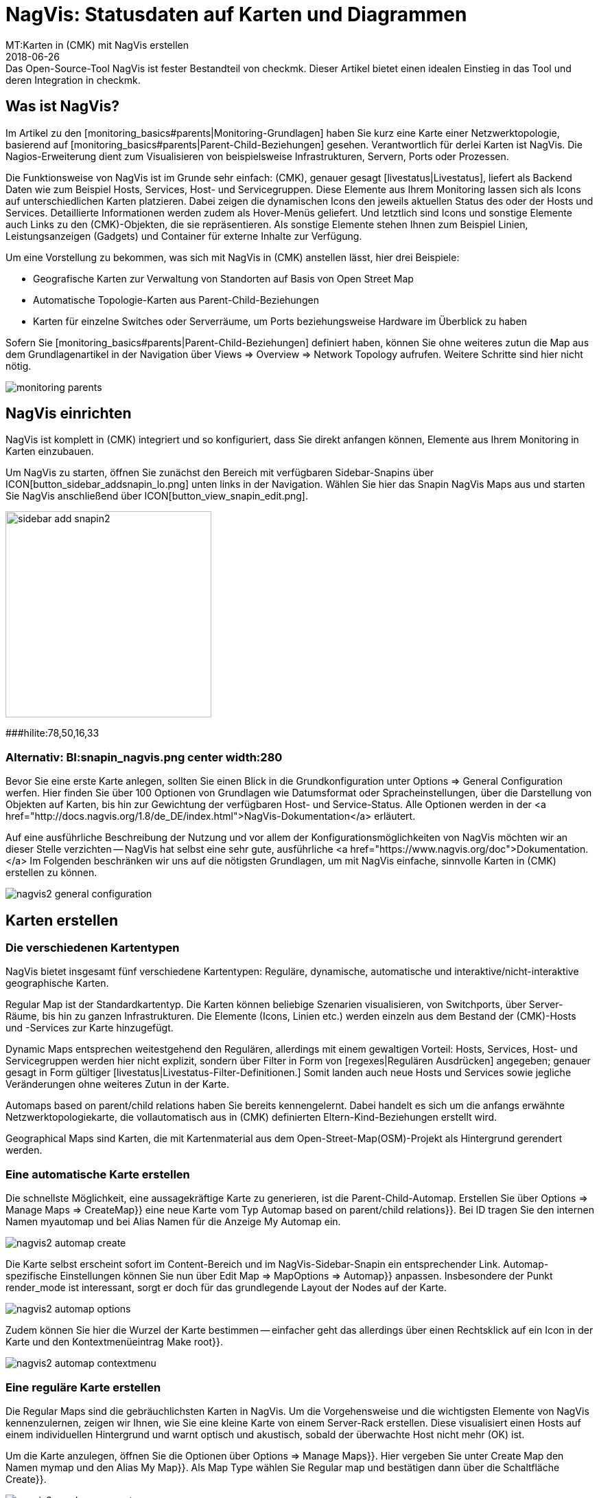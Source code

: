 = NagVis: Statusdaten auf Karten und Diagrammen
:revdate: 2018-06-26
MT:Karten in (CMK) mit NagVis erstellen
MD:Das Open-Source-Tool NagVis ist fester Bestandteil von checkmk. Dieser Artikel bietet einen idealen Einstieg in das Tool und deren Integration in checkmk.
[.seealso][#monitoring_basics] [#livestatus] [#wato_hosts]

== Was ist NagVis?

Im Artikel zu den [monitoring_basics#parents|Monitoring-Grundlagen]
haben Sie kurz eine Karte einer Netzwerktopologie, basierend auf
[monitoring_basics#parents|Parent-Child-Beziehungen] gesehen. Verantwortlich
für derlei Karten ist NagVis. Die Nagios-Erweiterung dient zum Visualisieren
von beispielsweise Infrastrukturen, Servern, Ports oder Prozessen.

Die Funktionsweise von NagVis ist im Grunde sehr einfach: (CMK),
genauer gesagt [livestatus|Livestatus], liefert als Backend Daten wie
zum Beispiel Hosts, Services, Host- und Servicegruppen. Diese Elemente
aus Ihrem Monitoring lassen sich als Icons auf unterschiedlichen Karten
platzieren. Dabei zeigen die dynamischen Icons den jeweils aktuellen Status
des oder der Hosts und Services. Detaillierte Informationen werden zudem
als Hover-Menüs geliefert. Und letztlich sind Icons und sonstige Elemente
auch Links zu den (CMK)-Objekten, die sie repräsentieren. Als sonstige
Elemente stehen Ihnen zum Beispiel Linien, Leistungsanzeigen (Gadgets)
und Container für externe Inhalte zur Verfügung.

Um eine Vorstellung zu bekommen, was sich mit NagVis in (CMK) anstellen
lässt, hier drei Beispiele:

* Geografische Karten zur Verwaltung von Standorten auf Basis von Open Street Map
* Automatische Topologie-Karten aus Parent-Child-Beziehungen
* Karten für einzelne Switches oder Serverräume, um Ports beziehungsweise Hardware im Überblick zu haben

Sofern Sie [monitoring_basics#parents|Parent-Child-Beziehungen] definiert
haben, können Sie ohne weiteres zutun die Map aus dem Grundlagenartikel in
der Navigation über [.guihints]#Views => Overview => Network Topology# aufrufen. Weitere
Schritte sind hier nicht nötig.

image::bilder/monitoring_parents.png[]


== NagVis einrichten

NagVis ist komplett in (CMK) integriert und so konfiguriert, dass Sie
direkt anfangen können, Elemente aus Ihrem Monitoring in Karten einzubauen.

Um NagVis zu starten, öffnen Sie zunächst den Bereich mit verfügbaren
Sidebar-Snapins über ICON[button_sidebar_addsnapin_lo.png] unten links in
der Navigation. Wählen Sie hier das Snapin [.guihints]#NagVis Maps# aus und starten
Sie NagVis anschließend über ICON[button_view_snapin_edit.png].

image::bilder/sidebar_add_snapin2.png[align=center,width=300]
###hilite:78,50,16,33

### Alternativ: BI:snapin_nagvis.png center width:280

Bevor Sie eine erste Karte anlegen, sollten Sie einen Blick in die
Grundkonfiguration unter [.guihints]#Options => General Configuration# werfen.
 Hier finden Sie über 100 Optionen von Grundlagen wie Datumsformat
oder Spracheinstellungen, über die Darstellung von
Objekten auf Karten, bis hin zur Gewichtung der verfügbaren
Host- und Service-Status. Alle Optionen werden in der <a
href="http://docs.nagvis.org/1.8/de_DE/index.html">NagVis-Dokumentation</a>
erläutert.

Auf eine ausführliche Beschreibung der Nutzung und vor allem
der Konfigurationsmöglichkeiten von NagVis möchten wir an dieser
Stelle verzichten -- NagVis hat selbst eine sehr gute, ausführliche <a
href="https://www.nagvis.org/doc">Dokumentation.</a> Im Folgenden beschränken
wir uns auf die nötigsten Grundlagen, um mit NagVis einfache, sinnvolle
Karten in (CMK) erstellen zu können.

image::bilder/nagvis2_general_configuration.png[]


[#maps]
== Karten erstellen

=== Die verschiedenen Kartentypen

NagVis bietet insgesamt fünf verschiedene Kartentypen: Reguläre, dynamische,
automatische und interaktive/nicht-interaktive geographische Karten.

[.guihints]#Regular Map# ist der Standardkartentyp. Die Karten können beliebige
Szenarien visualisieren, von Switchports, über Server-Räume, bis hin zu
ganzen Infrastrukturen. Die Elemente (Icons, Linien etc.) werden einzeln
aus dem Bestand der (CMK)-Hosts und -Services zur Karte hinzugefügt.

[.guihints]#Dynamic Maps# entsprechen weitestgehend den Regulären,
allerdings mit einem gewaltigen Vorteil: Hosts, Services, Host- und
Servicegruppen werden hier nicht explizit, sondern über Filter in Form von
[regexes|Regulären Ausdrücken] angegeben; genauer gesagt in Form gültiger
[livestatus|Livestatus-Filter-Definitionen.] Somit landen auch neue Hosts
und Services sowie jegliche Veränderungen ohne weiteres Zutun in der Karte.

[.guihints]#Automaps based on parent/child relations# haben Sie bereits
kennengelernt. Dabei handelt es sich um die anfangs erwähnte
Netzwerktopologiekarte, die vollautomatisch aus in (CMK) definierten
Eltern-Kind-Beziehungen erstellt wird.

[.guihints]#Geographical Maps# sind Karten, die mit Kartenmaterial aus dem
Open-Street-Map(OSM)-Projekt als Hintergrund gerendert werden.


=== Eine automatische Karte erstellen

Die schnellste Möglichkeit, eine aussagekräftige Karte zu generieren, ist die
Parent-Child-Automap. Erstellen Sie über [.guihints]#Options => Manage Maps => CreateMap}}# 
eine neue Karte vom Typ [.guihints]#Automap based on parent/child relations}}.# Bei
[.guihints]#ID# tragen Sie den internen Namen [.guihints]#myautomap# und bei [.guihints]#Alias# Namen
für die Anzeige [.guihints]#My Automap# ein.

image::bilder/nagvis2_automap_create.png[]

Die Karte selbst erscheint sofort im Content-Bereich und im
NagVis-Sidebar-Snapin ein entsprechender Link. Automap-spezifische
Einstellungen können Sie nun über [.guihints]#Edit Map => MapOptions => Automap}}# 
anpassen. Insbesondere der Punkt [.guihints]#render_mode# ist interessant, sorgt er
doch für das grundlegende Layout der Nodes auf der Karte.

image::bilder/nagvis2_automap_options.png[]

Zudem können Sie hier die Wurzel der Karte bestimmen -- einfacher geht
das allerdings über einen Rechtsklick auf ein Icon in der Karte und den
Kontextmenüeintrag [.guihints]#Make root}}.# 

image::bilder/nagvis2_automap_contextmenu.png[]


=== Eine reguläre Karte erstellen

Die [.guihints]#Regular Maps# sind die gebräuchlichsten Karten in NagVis. Um die
Vorgehensweise und die wichtigsten Elemente von NagVis kennenzulernen, zeigen
wir Ihnen, wie Sie eine kleine Karte von einem Server-Rack erstellen. Diese
visualisiert einen Hosts auf einem individuellen Hintergrund und warnt
optisch und akustisch, sobald der überwachte Host nicht mehr (OK) ist.

Um die Karte anzulegen, öffnen Sie die Optionen über [.guihints]#Options => Manage Maps}}.# 
Hier vergeben Sie unter [.guihints]#Create Map# den Namen [.guihints]#mymap# und den
Alias [.guihints]#My Map}}.# Als [.guihints]#Map Type# wählen Sie [.guihints]#Regular map# und bestätigen
dann über die Schaltfläche [.guihints]#Create}}.# 

image::bilder/nagvis2_regularmap_create.png[]

Als nächstes importieren Sie ein Bild des zu überwachenden Racks als
Hintergrund. Dies erledigen Sie über [.guihints]#Options => Manage Backgrounds}}.# Wählen
Sie einfach die lokale Datei und bestätigen Sie mit der Schaltfläche
[.guihints]#Upload}}.# 

image::bilder/nagvis2_regularmap_upload-background.png[]

Nun muss das importierte Bild als Hintergrund für die aktuelle Karte gesetzt
werden. Rufen Sie dazu die Kartenoptionen über [.guihints]#Edit Map => MapOptions}}# 
auf und wechseln Sie zum Reiter [.guihints]#Appearance}}.# Aktivieren Sie hier die
Option [.guihints]#map_image# und wählen Sie aus dem Dropdown-Menü das gewünschte
Bild. Speichern Sie noch nicht, Sie brauchen noch eine Einstellung aus den
Kartenoptionen.

image::bilder/nagvis2_regularmap_background.png[]

Wechseln Sie zum Reiter [.guihints]#Obj. Defaults}}.# Hier können Sie die Option
[.guihints]#label_show# aktivieren. Diese Option sorgt dafür, dass Host-
und Service-Icons auf der Karte mit den jeweiligen Host-/Service-Namen
beschriftet werden -- ansonsten wären die Icons nur über ihre Hover-Menüs
zu identifizieren. Speichern Sie diese Einstellungen danach ab.

image::bilder/nagvis2_regularmap_show-label.png[]

Nun wird es Zeit, den Host hinzuzufügen. Klicken Sie dazu auf
[.guihints]#Edit Map => AddIcon => host# und dann mit dem zum Kreuz gewordenen Curser auf die
Stelle der Karte, wo das Host-Icon platziert werden soll -- erst dann
öffnet sich der [.guihints]#Create Object}}-Dialog.# Im Reiter [.guihints]#General# wählen
im Grunde nur den gewünschten Host im Dropdown-Menü bei [.guihints]#host_name}}# 
aus und speichern. Sofern Sie mehrere (CMK)-Sites betreiben, können Sie
über [.guihints]#backend_id# auch eine alternative Datenquelle nutzen.

image::bilder/nagvis2_regularmap_host_create.png[]

Das Icon ist nun auf der Karte platziert und liefert Detailinformationen
über ein Hover-Menü. Per Klick auf das Icon gelangen Sie direkt zum Host
in (CMK) -- alle platzierten Elemente in NagVis sind Links zu ihren
(CMK)-Objekten.

image::bilder/nagvis2_regularmap_host-hover.png[]

Um das Icon verschieben oder bearbeiten zu können, müssen Sie den
Bearbeitungsmodus aktivieren. Rufen Sie dazu das mit einem Rechtsklick auf
das Icon sein Kontextmenü auf und wählen Sie [.guihints]#Unlock}}.# 

image::bilder/nagvis2_regularmap_icon-menu_locked.png[]

Nun können Sie das Icon verschieben oder wieder das Kontextmenü aufrufen:
Hier finden Sie nun einige neue Optionen, um das Objekt zu klonen, zu löschen,
zu bearbeiten oder ein Problem über [.guihints]#Acknowledge# direkt von hier aus zu
[basics_ackn|quittieren.]

image::bilder/nagvis2_regularmap_icon-menu_unlocked.png[]

Um die Bearbeitung des Hosts/Icons zu beenden, müssen Sie aus dem Kontextmenü
noch [.guihints]#Lock# wählen. Den Bearbeitungsmodus können Sie übrigens über
[.guihints]#Edit Map => Lock/Unlockall# auch für die gesamte Karte ein- und ausschalten.

Sie können die Karte nun mit weiteren Hosts bestücken. Und auch das
Hinzufügen von Services, Host- und Servicegruppen funktioniert analog. Zum
Abrunden können Sie die Karte noch so konfigurieren, dass Störungen
beim Laden durch einen Warnton und blinkende Host-Icons signalisiert
werden. Rufen Sie dazu [.guihints]#Edit Map => MapOptions# auf und wechseln Sie zum
Reiter [.guihints]#Events}}.# Aktivieren Sie hier ganz oben die Alarmierung über
[.guihints]#event_on_load# und setzen Sie ein Häkchen ganz unten bei [.guihints]#event_sound}},# 
um auch die akustische Warnmeldung zu bekommen.

image::bilder/nagvis2_regularmap_events.png[]


=== Eine geografische Karte erstellen

Geografische Karten gibt es in zwei unterschiedlichen Ausführungen: In
der _interaktiven_ Variante handelt es sich um eine verschieb- und
zoombare Karte, wie man es von Google Maps & Co. kennt, die automatisch als
Hintergrund gesetzt wird. Objekte, die auf derlei Karten platziert werden,
finden sich auch auf jeder weiteren Karte desselben Typs. NagVis geht davon
aus, dass ein Objekt an einem bestimmten Ort zu finden ist, gleich wie groß
der Kartenausschnitt ist. So wäre beispielsweise ein in Hamburg platzierter
Host sowohl auf einer Welt- als auch einer Deutschland- oder gar Hamburg-Karte
zu sehen.

NagVis sieht die unterschiedlichen Kartenausschnitte und Zoom-Level letztlich
nur als _Viewports_. Viewports können jederzeit als eigene, neue Karte
gespeichert werden. Da sich Viewports/Karten ebenfalls als Icons auf Karten
darstellen lassen, können Karten gewissermaßen verschachtelt werden. So
könnten Sie beispielsweise eine Deutschlandkarte mit Ihren Dependenzen
aufrufen, per Klick in eine detailliertere Ansicht für ein Bundesland
wechseln, dann in eine spezifische Niederlassung, dann in einen bestimmten
Serverraum und von dort letztlich zu einer Karte für einen einzelnen Switch.

Im Gegensatz zum manuellen Navigieren in der interaktiven Karte spart das
Aufwand und die Karten stehen auch einzeln bereit, beispielsweise, um sie auf
unterschiedlichen Monitoren parallel zu verfolgen oder automatisch rotieren
zu lassen (mehr dazu später). Auch wichtig: So steht die Zusammenfassung
der verbundenen Karte als Hover-Menü zur Verfügung. Zudem ist die Nutzung
für Dritte intuitiver, da sie sich schlicht durch Hierarchie klicken können
und keine Vorstellung haben müssen, wo sie denn hin zoomen müssten.

Die _nicht interaktive_ geografische Karte muss mit einer CSV-Datei
gefüttert werden, die zu rendernde Hosts und Koordinaten enthält. Hier
gibt es keine übergreifend vorhandenen Elemente.

In der Dokumentation heißen die _interaktiven_ geografischen Karten
[.guihints]#Worldmaps}},# die _nicht-interaktiven_ Varianten [.guihints]#Geomaps}}.# Worldmaps
sind erst in der aktuellen Version 1.9 von NagVis hinzugekommen und bislang
nur in der englischen Dokumentation erläutert.

Beispiel: Sie erstellen eine interaktive Karte für ganz Deutschland und
verknüpfen einen neuen Viewport für Nordrhein-Westfalen. Eine interaktive
geografische Karte, also eine [.guihints]#Worldmap}},# legen Sie über
[.guihints]#Options => Manage Maps => CreateMap# an. Als [.guihints]#Map Type# wählen Sie den
Eintrag [.guihints]#Geographical Map (interactive)}}.# Vergeben Sie auch hier wieder
ID [.guihints]#(mygeomap)# und Alias [.guihints]#(My Geographical Map)}}.# 

image::bilder/nagvis2_geomap_create.png[]

Stellen Sie anschließend den gewünschten Kartenausschnitt ein, welchen
Sie als Gesamtüberblick haben wollen und speichern Sie diese Ansicht über
[.guihints]#Edit Map => Viewport => Saveview}}.# 

image::bilder/nagvis2_geomap_save-view.png[]

Zoomen Sie nun soweit in die Karte, bis Sie die gewünschte Ansicht für
NRW erreicht haben. Dieses mal speichern Sie die Ansicht über
[.guihints]#Edit Map => Viewport => Saveas new map# als neue Karte [.guihints]#mygeomap_nrw}}.# 

image::bilder/nagvis2_geomap_save-viewport.png[]

Der Alias der Karte wird von der Ursprungskarte übernommen, so dass Sie
links in der Navigation nun zwei Karten namens [.guihints]#My Geographical Map}}# 
haben. Vergeben Sie daher zunächst einen neuen Alias [.guihints]#NRW# über
[.guihints]#Edit Map => MapOptions}}.# 

image::bilder/nagvis2_geomap_vieport-alias.png[]

Wechseln Sie Deutschlandkarte [.guihints]#My Geographical Map# und fügen Sie die
Verknüpfung zur NRW-Karte über [.guihints]#Edit Map => AddIcon => Map# ein. Im folgenden
[.guihints]#Create Object}}-Dialog# müssen Sie lediglich die Karte [.guihints]#mygeomap_nrw}}# 
im Auswahlmenü unter [.guihints]#map_name# festlegen.

image::bilder/nagvis2_geomap_map-icon_create.png[]

Anschließend gelangen Sie in der Kartenansicht für Deutschland über einen
Klick auf das neue Icon direkt zur NRW-Karte.  Auf die gleiche Art und Weise
können Sie noch weitere Karten miteinander verbinden und natürlich auch
eine Navigation von der NRW- zurück zur Deutschlandkarte einbauen.

image::bilder/nagvis2_geomap_map-link.png[]

Das eigentliche Befüllen der Karten entspricht dann dem Vorgehen bei anderen
Kartentypen auch. Aber denken Sie daran: Alle Objekte, die Sie auf einer der
Worldmap-Karten hinzufügen, landen auch auf jeder anderen Worldmap-Karte
-- da es eben nur unterschiedliche Ansichten auf die echte geografische
Verteilung sind.


=== Eine dynamische Karten erstellen

Dynamische Karten unterscheiden sich von den [.guihints]#Regular Maps# wie oben
erwähnt durch die Art des Hinzufügens von Elementen. Statt manuell
bekommen die [.guihints]#Dynamic Maps# ihre Elemente, also Hosts-, Services sowie
Host- und Servicegruppen, dynamisch über Livestatus-Filter zugewiesen.
Als Beispiel soll eine Karte automatisch mit den [.guihints]#CPU load}}-Services# aller
Hosts bestückt werden.

Um eine solche Karte zu erstellen, beginnen Sie wieder über
[.guihints]#Options => Manage Maps => CreateMap# und vergeben ID [.guihints]#(mydynamicmap)# und
Alias [.guihints]#(My Dynamic Map)}}.# 

image::bilder/nagvis2_dynmap_create.png[]

Öffnen Sie anschließend die Kartenoptionen über [.guihints]#Edit Map => MapOptions}}# 
und wechseln Sie zum Reiter [.guihints]#Dynmap}}.# Hier aktivieren Sie die Option
[.guihints]#dynmap_object_types# und wählen als Objekttyp die Services.

Der spannende Teil folgt nun in der zweiten Option [.guihints]#dynmab_object_filter}},# 
wo der Filter für die Services gesetzt wird. Verwenden Sie die einfache
[livestatus|Livestatus-Abfrage] {{Filter: description ~ CPU load\n}}. Damit
wird in der Spalte [.guihints]#description# nach dem String [.guihints]#CPU load# gesucht. Das
_\n_ gehört nicht zum Filter selbst, sondern erzeugt einen Zeilenumbruch,
der für die aus dem Filter konstruierte Livestatus-Anfrage benötigt wird.

image::bilder/nagvis2_dynmap_options_filter.png[]

Wenn Sie nun speichern, landen alle [.guihints]#CPU load}}-Services# in Ihrem Monitoring
als Icons auf der Karte. Auch neue Objekte im Monitoring, die auf den Filter
zutreffen, werden der Karte automatisch hinzugefügt.

image::bilder/nagvis2_dynmap_auto-icons.png[]

In der NagVis-Dokumentation wird auch gezeigt, wie die Konfiguration direkt
über die Config-Dateien funktioniert.

*Übrigens:* Da Sie Dynamische Karten über [.guihints]#Actions => Export to static map}}# 
auch als statische Karten speichern können, dienen sie auch
als Einstiegshilfe, um statische Karten initial mit sehr vielen Elementen
zu bestücken.


== Karten anpassen

=== Linien

NagVis bietet verschiedene Arten von Linien an: Es gibt rein dekorative Linien
ohne weitere Funktion unter [.guihints]#Edit Map => AddSpecial => StatelessLine}},# Linien,
die genau wie Icons Hosts und Services in Ampelfarben visualisieren und die
[.guihints]#Weathermap Lines}}.# Letztere visualisieren Netzwerkbandbreite in sieben
verschiedenen Farben. Um eine solche Linie im Wetterkartenstil zu erstellen,
gehen Sie wie folgt vor:

Starten Sie über [.guihints]#Edit Map => AddLine => service# und wählen Sie im
[.guihints]#Create Object}}-Dialog# einen Host und eine Netzwerkschnittstelle.

image::bilder/nagvis2_lines_create.png[]

Wechseln Sie anschließend zum Reiter [.guihints]#Appearance# und setzen Sie den
[.guihints]#view_type# auf [.guihints]#line}}.# Als [.guihints]#line_type# aktivieren Sie die Variante
[.guihints]#--%+BW-><-%+BW--}}.# Damit werden Linien für Up- und Download inklusive
Labels für prozentuale (%) und absolute (BW) Bandbreitennutzung erstellt.

image::bilder/nagvis2_lines_line-type.png[]

Nach dem Speichern finden Sie die erzeugte Linie auf der Karte. Klicken Sie
nun auf das Schlosssymbol in der Mitte, können Sie die Anfangspunkte sowie
den Mittelpunkt der Linien verschieben.

image::bilder/nagvis2_lines_weatherlines.png[]

NagVis liefert auch gleich eine fertige Legende mit: Fügen Sie über
[.guihints]#Edit Map => AddSpecial => shape# eine sogenannte _Form_ ein, in NagVis schlicht
ein Bild. Wählen Sie einfach aus dem Dropdown-Menü bei der Option [.guihints]#icon}}# 
das Bild _demo_traffic_load_legend.png_.

image::bilder/nagvis2_lines_weatherlines_result.png[]


=== Gadgets

Gadgets sind wie Linien und Icons Visualisierungen auf der Karte. Sie zeigen
Performance-Daten in Form von Tachos, Thermometern und ähnlichem an. Folglich
sind diese nur für Services Verfügbar.  Beispielsweise können Sie die
Auslastung eines Netzwerk-Interface in Form einer Tachoanzeige erzeugen:

Fügen Sie zunächst Ihrer Karte einen Service über [.guihints]#Edit Map => AddIcon => service}}# 
als Icon hinzu. Wählen Sie im Reiter [.guihints]#General# als Host
[.guihints]#myhost# und als Service eine passende Netzwerkschnitstelle.

Wechseln Sie zum Reiter [.guihints]#Appearance# und setzen Sie [.guihints]#view_type}}# 
auf [.guihints]#gadget}}.# Direkt darunter aktivieren Sie [.guihints]#gadget_url}}.# Hier
finden Sie einige Darstellungsvarianten, die den Dateien unter
_share/nagvis/htdocs/userfiles/gadgets/_ entsprechen. Für die
Tacho-Darstellung wählen Sie hier [.guihints]#std_speedometer.php}}.# 

image::bilder/nagvis2_gadget_speedometer.png[]


=== Container/iFrames

Eine interessante Möglichkeit, externe Informationen einzublenden, bieten die
[.guihints]#Container}}.# Hier können Sie einfach eine URL angeben und das Ziel in einem
iFrame anzeigen lassen.  Als Beispiel soll eine Hostgruppenansicht dienen,
als [views#embed_views|eingebettete Ansicht] auf die reine Tabelle beschränkt.

Fügen Sie Ihrer Karte über [.guihints]#Edit Map => AddSpecial => Container# einen Container
hinzu. Im Gegensatz zu Host- und Service-Icons müssen Sie hier nicht bloß
in die Karte klicken, sondern einen Rahmen aufziehen. Sie können diesen
später natürlich jederzeit anpassen. Anschließend öffnet sich wieder
ein Dialog mit Optionen.

Im Reiter [.guihints]#General# setzen Sie den [.guihints]#view_type# auf
[.guihints]#iframe}}.# Die eigentliche Arbeit steckt in der Option [.guihints]#url}}:# 
Die Basis-URL bekommen Sie über ICON[button_frameurl.png] auf
der Seite der Hostgruppenansicht. Anschließend fehlen noch die
Optionen zum [views#embed_views|Einbetten einer Ansicht], damit
auch wirklich nur die Tabelle selbst angezeigt wird (plus ein
wenig Hintergrund). Samt dieser könnte die URL etwa so aussehen:

`/mysite/check_mk/view.py?view_name=hostgroups&display_options=tbdezocf`

Das genaue Einpassen und Platzieren des Containers erledigen Sie ebenfalls im
Eigenschaftenmenü über die Koordinaten sowie Höhen- und Breitenangabe. Wenn
Sie das Kontextmenü eines iFrame-Containers öffnen wollen, müssen Sie
den Mauszeiger direkt über dem Rand platzieren (so, dass er seine Form zum
Skalieren-Curser ändert).

image::bilder/nagvis2_container.png[]


=== Karten rotieren lassen

Auf der Übersichtsseite von NagVis ist Ihnen vielleicht links unten in der
Navigation der Punkt [.guihints]#Rotations# beziehungsweise mittig die Auflistung
von Karten unter [.guihints]#Rotation Pools# aufgefallen. Sie können Karten
automatisch in einem beliebigen Intervall rotieren lassen, praktisch
beispielsweise für öffentliche Info-Monitore. Die Konfiguration
nehmen Sie in der NagVis-Konfigurationsdatei vor. Öffnen die Datei
[.guihints]#/omd/mysite/etc/nagvis/nagvis.ini.php# und scrollen Sie zu Zeile 440,
wo Sie die [.guihints]#Rotation pool definitioins# finden.  Hier benötigen Sie drei
Zeilen, um einen Rotations-Pool, die zugehörigen Karten und das Intervall
zu definieren. Hier den Pool [.guihints]#myrotation# mit den Karten [.guihints]#mymap1}},# 
[.guihints]#mymap3# und [.guihints]#mymap# sowie einem Intervall von 30 Sekunden:

.etc/nagvis/nagvis.ini.php

----[rotation_myrotation]
maps="mymap1,mymap2,mymap3"
interval=30
----
